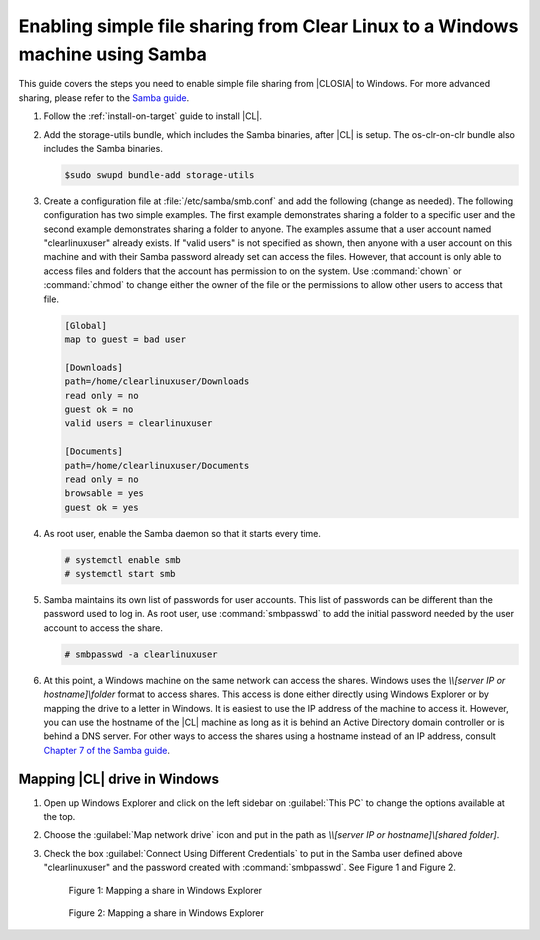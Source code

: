 .. _clear-samba-share-to-Windows:

Enabling simple file sharing from Clear Linux to a Windows machine using Samba
##############################################################################

This guide covers the steps you need to enable simple file sharing
from |CLOSIA| to Windows. For more advanced sharing, please refer to the
`Samba guide`_.

#.	Follow the :ref:`install-on-target` guide to install |CL|.
#.	Add the storage-utils bundle, which includes the Samba binaries, after |CL|
	is setup. The os-clr-on-clr bundle also includes the Samba binaries.

	.. code-block:: console

		$sudo swupd bundle-add storage-utils

#.	Create a configuration file at :file:`/etc/samba/smb.conf` and add the following
	(change as needed). The following configuration has two simple examples.
        The first example demonstrates sharing a folder to a specific user and
        the second example demonstrates sharing a folder to anyone. The examples
	assume that a user account named "clearlinuxuser" already exists.
	If "valid users" is not specified as shown, then anyone with a user account
	on this machine and with their Samba password already set can access the files.
        However, that account is only able to access files and folders that the
        account has permission to on the system. Use :command:`chown`
	or :command:`chmod` to change either the owner of the file or the
	permissions to allow other users to access that file.

	.. code-block:: console

		[Global]
		map to guest = bad user

		[Downloads]
		path=/home/clearlinuxuser/Downloads
		read only = no
		guest ok = no
		valid users = clearlinuxuser

		[Documents]
		path=/home/clearlinuxuser/Documents
		read only = no
		browsable = yes
		guest ok = yes

#.	As root user, enable the Samba daemon so that it starts every time.

	.. code-block:: console

		# systemctl enable smb
		# systemctl start smb

#.	Samba maintains its own list of passwords for user accounts. This list
        of passwords can be different than the password used to log in. As root
        user, use :command:`smbpasswd` to add the initial password needed by
        the user account to access the share.

	.. code-block:: console

		# smbpasswd -a clearlinuxuser

#. 	At this point, a Windows machine on the same network can
	access the shares. Windows uses the `\\\\[server IP or hostname]\\folder`
	format to access shares. This access is done either directly using
        Windows Explorer or by mapping the drive to a letter in Windows.
        It is easiest to use the IP address of the machine to access it.
        However, you can use the hostname of the |CL| machine as long as it is
        behind an Active Directory domain controller or is behind a DNS server.
        For other ways to access the shares using a hostname instead of an IP address,
        consult `Chapter 7 of the Samba guide`_.

Mapping |CL| drive in Windows
*****************************

#.	Open up Windows Explorer and click on the left sidebar on :guilabel:`This PC`
	to change the options available at the top.
#.	Choose the :guilabel:`Map network drive` icon and put
	in the path as `\\\\[server IP or hostname]\\[shared folder]`.
#.	Check the box :guilabel:`Connect Using Different Credentials` to put in the Samba
	user defined above "clearlinuxuser" and the password created with
	:command:`smbpasswd`. See Figure 1 and Figure 2.

	.. figure:: figures/smb-1.png
		:scale: 70%
		:alt: Mapping a share in Windows Explorer

		Figure 1: Mapping a share in Windows Explorer

	.. figure:: figures/smb-2.png
		:scale: 70%
		:alt: Mapping a share in Windows Explorer

		Figure 2: Mapping a share in Windows Explorer





.. _Samba guide: https://www.samba.org/samba/docs/using_samba/ch00.html
.. _Chapter 7 of the Samba guide: https://www.samba.org/samba/docs/using_samba/ch07.html
